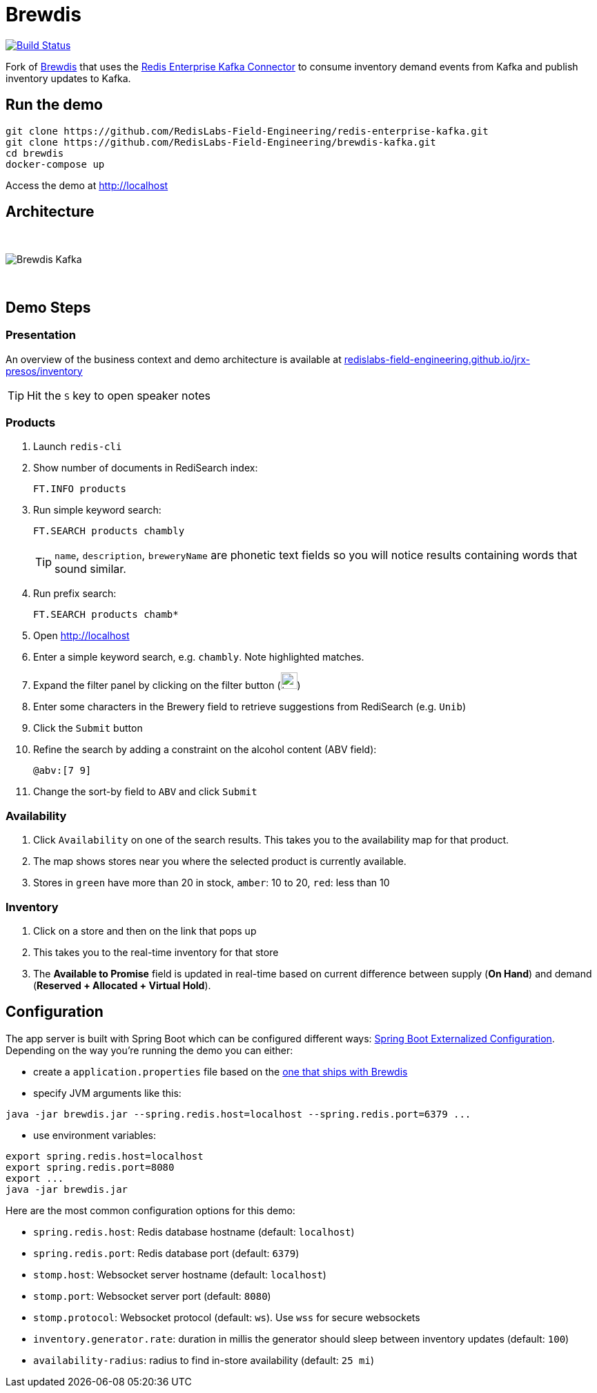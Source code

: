 = Brewdis
:linkattrs:
:project-owner:   RedisLabs-Field-Engineering
:project-name:    brewdis
:project-group:   com.redislabs
:project-version: 0.1.0

image:https://github.com/{project-owner}/{project-name}/actions/workflows/early-access.yml/badge.svg["Build Status", link="https://github.com/{project-owner}/{project-name}/actions/workflows/early-access.yml"]

Fork of https://github.com/redis-developer/brewdis[Brewdis] that uses the https://github.com/RedisLabs-Field-Engineering/redis-enterprise-kafka[Redis Enterprise Kafka Connector] to consume inventory demand events from Kafka and publish inventory updates to Kafka.

== Run the demo

[source,shell]
----
git clone https://github.com/RedisLabs-Field-Engineering/redis-enterprise-kafka.git
git clone https://github.com/RedisLabs-Field-Engineering/brewdis-kafka.git
cd brewdis
docker-compose up
----

Access the demo at http://localhost[]

== Architecture

{empty} +

image::app/brewdis-kafka-architecture.png[Brewdis Kafka]

{empty} +

== Demo Steps

=== Presentation

An overview of the business context and demo architecture is available at https://redislabs-field-engineering.github.io/jrx-presos/inventory.html#/[redislabs-field-engineering.github.io/jrx-presos/inventory]

TIP: Hit the `S` key to open speaker notes

=== Products
. Launch `redis-cli`
. Show number of documents in RediSearch index:
+
`FT.INFO products`
. Run simple keyword search:
+
`FT.SEARCH products chambly`
+
TIP: `name`, `description`, `breweryName` are phonetic text fields so you will notice results containing words that sound similar.
. Run prefix search:
+
`FT.SEARCH products chamb*`
. Open http://localhost[]
. Enter a simple keyword search, e.g. `chambly`. Note highlighted matches.
. Expand the filter panel by clicking on the filter button (image:https://pic.onlinewebfonts.com/svg/img_3152.png[width=24])
. Enter some characters in the Brewery field to retrieve suggestions from RediSearch (e.g. `Unib`)
. Click the `Submit` button
. Refine the search by adding a constraint on the alcohol content (ABV field):
+
`@abv:[7 9]`
. Change the sort-by field to `ABV` and click `Submit`

=== Availability
. Click `Availability` on one of the search results. This takes you to the availability map for that product.
. The map shows stores near you where the selected product is currently available.
. Stores in `green` have more than 20 in stock, `amber`: 10 to 20, `red`: less than 10

=== Inventory
. Click on a store and then on the link that pops up
. This takes you to the real-time inventory for that store
. The *Available to Promise* field is updated in real-time based on current difference between supply (*On Hand*) and demand (*Reserved + Allocated + Virtual Hold*).

== Configuration

The app server is built with Spring Boot which can be configured different ways: https://docs.spring.io/spring-boot/docs/2.2.x/reference/html/spring-boot-features.html#boot-features-external-config[Spring Boot Externalized Configuration].
Depending on the way you're running the demo you can either:

- create a `application.properties` file based on the https://github.com/RedisLabs-Field-Engineering/brewdis-kafka/blob/master/demo/brewdis-api/src/main/resources/application.properties[one that ships with Brewdis]
- specify JVM arguments like this:
[source,shell]
----
java -jar brewdis.jar --spring.redis.host=localhost --spring.redis.port=6379 ...
----
- use environment variables:
[source,shell]
----
export spring.redis.host=localhost
export spring.redis.port=8080
export ...
java -jar brewdis.jar
----

Here are the most common configuration options for this demo:

- `spring.redis.host`: Redis database hostname (default: `localhost`)
- `spring.redis.port`: Redis database port (default: `6379`)
- `stomp.host`: Websocket server hostname (default: `localhost`)
- `stomp.port`: Websocket server port (default: `8080`)
- `stomp.protocol`: Websocket protocol (default: `ws`). Use `wss` for secure websockets
- `inventory.generator.rate`: duration in millis the generator should sleep between inventory updates (default: `100`)
- `availability-radius`: radius to find in-store availability (default: `25 mi`)
